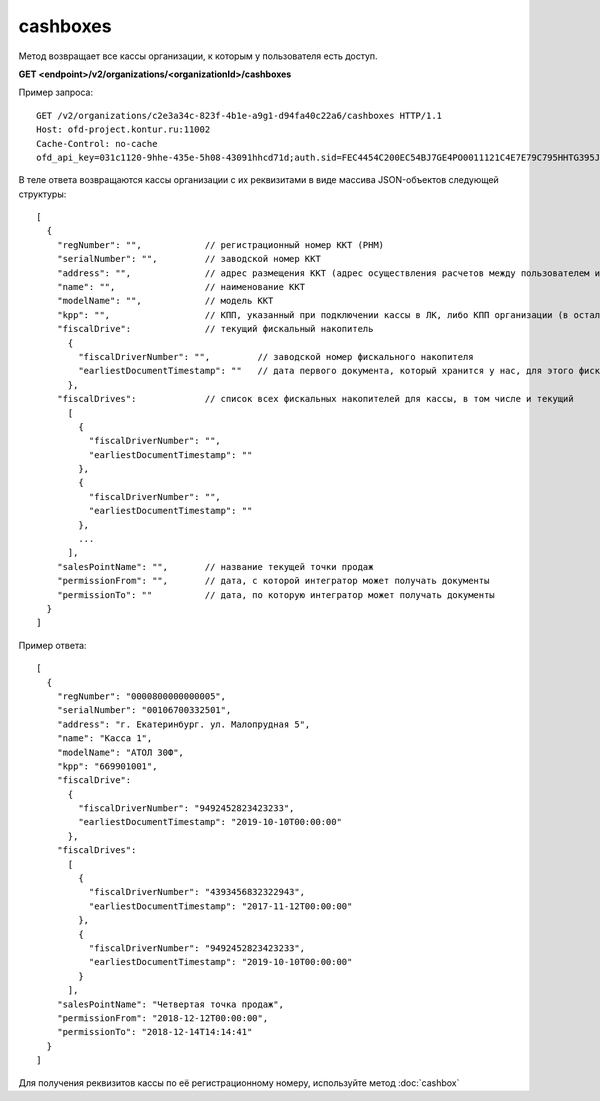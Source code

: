 cashboxes
=========

Метод возвращает все кассы организации, к которым у пользователя есть доступ.

**GET <endpoint>/v2/organizations/<organizationId>/cashboxes**


Пример запроса:

::

  GET /v2/organizations/c2e3a34c-823f-4b1e-a9g1-d94fa40c22a6/cashboxes HTTP/1.1
  Host: ofd-project.kontur.ru:11002
  Cache-Control: no-cache
  ofd_api_key=031c1120-9hhe-435e-5h08-43091hhcd71d;auth.sid=FEC4454C200EC54BJ7GE4PO0011121C4E7E79C795HHTG395JD16C002EG125CFA;


В теле ответа возвращаются кассы организации с их реквизитами в виде массива JSON-объектов следующей структуры:

::

  [
    {
      "regNumber": "",            // регистрационный номер ККТ (РНМ)
      "serialNumber": "",         // заводской номер ККТ
      "address": "",              // адрес размещения ККТ (адрес осуществления расчетов между пользователем и покупателем)
      "name": "",                 // наименование ККТ
      "modelName": "",            // модель ККТ
      "kpp": "",                  // КПП, указанный при подключении кассы в ЛК, либо КПП организации (в остальных случаях)
      "fiscalDrive":              // текущий фискальный накопитель
        {
          "fiscalDriverNumber": "",         // заводской номер фискального накопителя
          "earliestDocumentTimestamp": ""   // дата первого документа, который хранится у нас, для этого фискального накопителя
        },
      "fiscalDrives":             // список всех фискальных накопителей для кассы, в том числе и текущий
        [
          {
            "fiscalDriverNumber": "",
            "earliestDocumentTimestamp": ""
          },
          {
            "fiscalDriverNumber": "",
            "earliestDocumentTimestamp": ""
          },
          ...
        ],
      "salesPointName": "",       // название текущей точки продаж
      "permissionFrom": "",       // дата, с которой интегратор может получать документы
      "permissionTo": ""          // дата, по которую интегратор может получать документы
    }
  ]


Пример ответа:

::

  [
    {
      "regNumber": "0000800000000005",
      "serialNumber": "00106700332501",
      "address": "г. Екатеринбург. ул. Малопрудная 5",
      "name": "Касса 1",
      "modelName": "АТОЛ 30Ф",
      "kpp": "669901001",
      "fiscalDrive":
        {
          "fiscalDriverNumber": "9492452823423233",
          "earliestDocumentTimestamp": "2019-10-10T00:00:00"
        },
      "fiscalDrives":
        [
          {
            "fiscalDriverNumber": "4393456832322943",
            "earliestDocumentTimestamp": "2017-11-12T00:00:00"
          },
          {
            "fiscalDriverNumber": "9492452823423233",
            "earliestDocumentTimestamp": "2019-10-10T00:00:00"
          }
        ],
      "salesPointName": "Четвертая точка продаж",
      "permissionFrom": "2018-12-12T00:00:00",
      "permissionTo": "2018-12-14T14:14:41"
    }
  ]


Для получения реквизитов кассы по её регистрационному номеру, используйте метод :doc:`cashbox`
